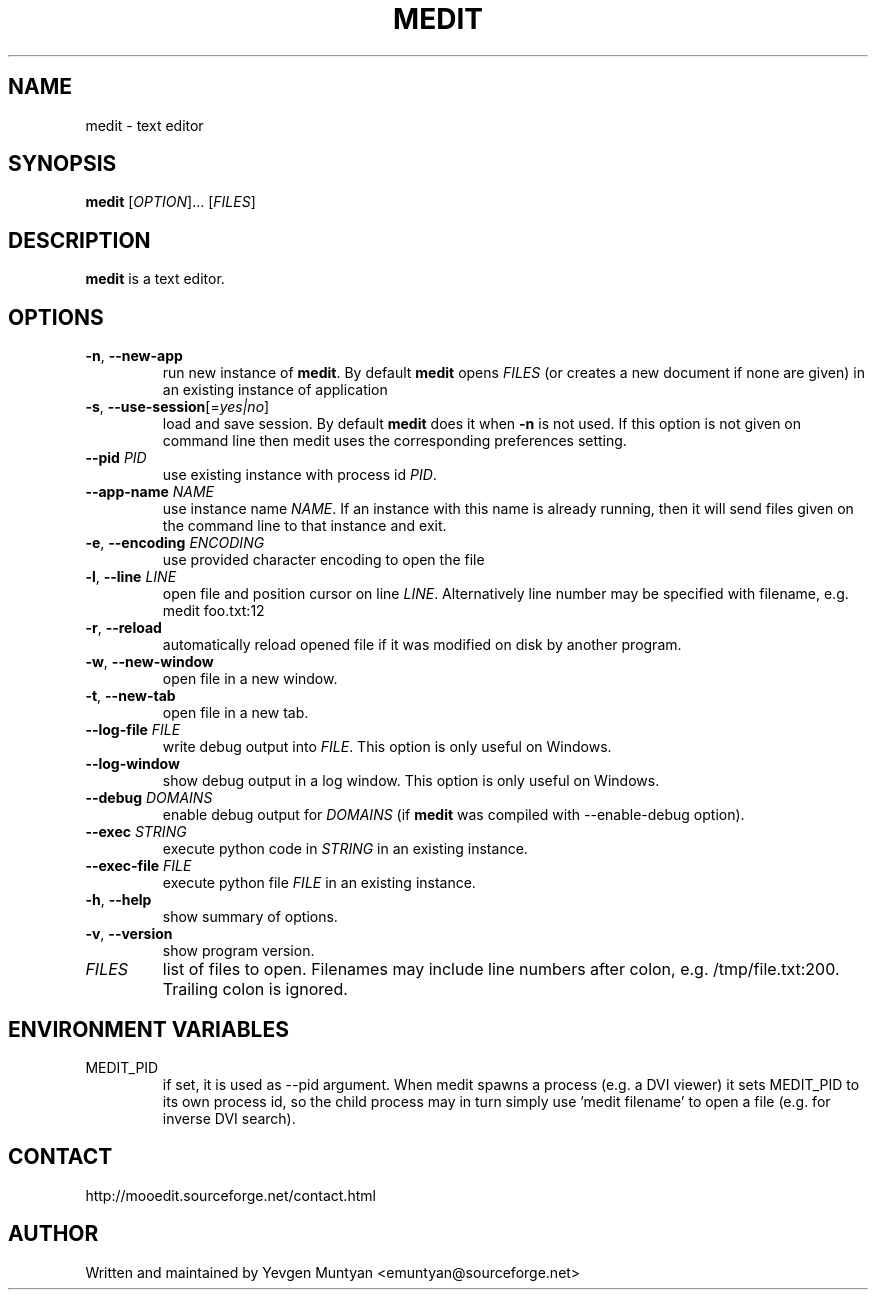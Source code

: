 .TH "MEDIT" 1 "September 2010" ""

.SH NAME
.P
medit \- text editor

.SH SYNOPSIS
.P
\fBmedit\fR [\fIOPTION\fR]... [\fIFILES\fR]

.SH DESCRIPTION
.P
\fBmedit\fR is a text editor.

.SH OPTIONS
.TP
\fB\-n\fR, \fB\-\-new\-app\fR
run new instance of \fBmedit\fR. By default \fBmedit\fR opens \fIFILES\fR
(or creates a new document if none are given) in an existing instance
of application

.TP
\fB\-s\fR, \fB\-\-use\-session\fR[=\fIyes|no\fR]
load and save session. By default \fBmedit\fR does it when \fB\-n\fR is not used.
If this option is not given on command line then medit uses the corresponding
preferences setting.

.TP
\fB\-\-pid\fR \fIPID\fR
use existing instance with process id \fIPID\fR.

.TP
\fB\-\-app\-name\fR \fINAME\fR
use instance name \fINAME\fR. If an instance with this name is already running,
then it will send files given on the command line to that instance and exit.

.TP
\fB\-e\fR, \fB\-\-encoding\fR \fIENCODING\fR
use provided character encoding to open the file

.TP
\fB\-l\fR, \fB\-\-line\fR \fILINE\fR
open file and position cursor on line \fILINE\fR. Alternatively
line number may be specified with filename, e.g.
medit foo.txt:12

.TP
\fB\-r\fR, \fB\-\-reload\fR
automatically reload opened file if it was modified on disk by another program.

.TP
\fB\-w\fR, \fB\-\-new\-window\fR
open file in a new window.

.TP
\fB\-t\fR, \fB\-\-new\-tab\fR
open file in a new tab.

.TP
\fB\-\-log\-file\fR \fIFILE\fR
write debug output into \fIFILE\fR. This option is only useful on Windows.

.TP
\fB\-\-log\-window\fR
show debug output in a log window. This option is only useful on Windows.

.TP
\fB\-\-debug\fR \fIDOMAINS\fR
enable debug output for \fIDOMAINS\fR (if \fBmedit\fR was compiled with
\-\-enable\-debug option).

.TP
\fB\-\-exec\fR \fISTRING\fR
execute python code in \fISTRING\fR in an existing instance.

.TP
\fB\-\-exec\-file\fR \fIFILE\fR
execute python file \fIFILE\fR in an existing instance.

.TP
\fB\-h\fR, \fB\-\-help\fR
show summary of options.

.TP
\fB\-v\fR, \fB\-\-version\fR
show program version.

.TP
\fIFILES\fR
list of files to open. Filenames may include line numbers after colon,
e.g. /tmp/file.txt:200. Trailing colon is ignored.

.SH ENVIRONMENT VARIABLES
.TP
MEDIT_PID
if set, it is used as \-\-pid argument. When medit spawns a process (e.g. a DVI viewer) it sets
MEDIT_PID to its own process id, so the child process may in turn simply use 'medit filename'
to open a file (e.g. for inverse DVI search).

.SH CONTACT
.P
http://mooedit.sourceforge.net/contact.html

.SH AUTHOR
.P
Written and maintained by Yevgen Muntyan <emuntyan@sourceforge.net>


.\" man code generated by txt2tags 2.5 (http://txt2tags.sf.net)
.\" cmdline: txt2tags --target=man --outfile=medit.1.tmp /home/muntyan/projects/moo/doc/man-medit.t2t

